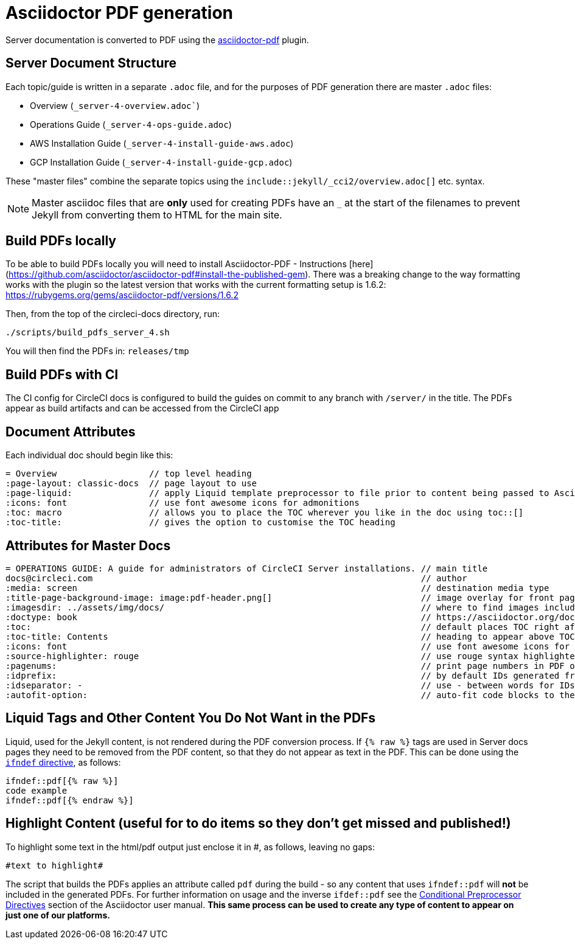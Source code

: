 = Asciidoctor PDF generation

Server documentation is converted to PDF using the https://github.com/asciidoctor/asciidoctor-pdf[asciidoctor-pdf] plugin.

== Server Document Structure

Each topic/guide is written in a separate `.adoc` file, and for the purposes of PDF generation there are master `.adoc` files: 

* Overview (`_server-4-overview.adoc``)
* Operations Guide (`_server-4-ops-guide.adoc`)
* AWS Installation Guide (`_server-4-install-guide-aws.adoc`)
* GCP Installation Guide (`_server-4-install-guide-gcp.adoc`)

These "master files" combine the separate topics using the `include::jekyll/_cci2/overview.adoc[]` etc. syntax.

NOTE: Master asciidoc files that are **only** used for creating PDFs have an `_` at the start of the filenames to prevent Jekyll from converting them to HTML for the main site.

== Build PDFs locally

To be able to build PDFs locally you will need to install Asciidoctor-PDF - Instructions [here](https://github.com/asciidoctor/asciidoctor-pdf#install-the-published-gem). There was a breaking change to the way formatting works with the plugin so the latest version that works with the current formatting setup is 1.6.2: https://rubygems.org/gems/asciidoctor-pdf/versions/1.6.2

Then, from the top of the circleci-docs directory, run:

```sh
./scripts/build_pdfs_server_4.sh
```

You will then find the PDFs in: `releases/tmp`

== Build PDFs with CI

The CI config for CircleCI docs is configured to build the guides on commit to any branch with `/server/` in the title. The PDFs appear as build artifacts and can be accessed from the CircleCI app

== Document Attributes

Each individual doc should begin like this:

```
= Overview                  // top level heading
:page-layout: classic-docs  // page layout to use
:page-liquid:               // apply Liquid template preprocessor to file prior to content being passed to AsciiDoc processor
:icons: font                // use font awesome icons for admonitions
:toc: macro                 // allows you to place the TOC wherever you like in the doc using toc::[]
:toc-title:                 // gives the option to customise the TOC heading
```
== Attributes for Master Docs

```
= OPERATIONS GUIDE: A guide for administrators of CircleCI Server installations. // main title 
docs@circleci.com                                                                // author           
:media: screen                                                                   // destination media type       
:title-page-background-image: image:pdf-header.png[]                             // image overlay for front page 
:imagesdir: ../assets/img/docs/                                                  // where to find images included in content
:doctype: book                                                                   // https://asciidoctor.org/docs/user-manual/#document-types
:toc:                                                                            // default places TOC right after front page
:toc-title: Contents                                                             // heading to appear above TOC
:icons: font                                                                     // use font awesome icons for admonitions
:source-highlighter: rouge                                                       // use rouge syntax highlighter for PDF output
:pagenums:                                                                       // print page numbers in PDF output
:idprefix:                                                                       // by default IDs generated from section titles start with _ ... this removes it
:idseparator: -                                                                  // use - between words for IDs generated from section titles
:autofit-option:                                                                 // auto-fit code blocks to the page width  
```     

== Liquid Tags and Other Content You Do Not Want in the PDFs

Liquid, used for the Jekyll content, is not rendered during the PDF conversion process. If `{% raw %}` tags are used in Server docs pages they need to be removed from the PDF content, so that they do not appear as text in the PDF. This can be done using the https://asciidoctor.org/docs/user-manual/#ifndef-directive[`ifndef` directive], as follows:

```
\ifndef::pdf[{% raw %}]
code example
\ifndef::pdf[{% endraw %}]
```

== Highlight Content (useful for to do items so they don't get missed and published!)

To highlight some text in the html/pdf output just enclose it in #, as follows, leaving no gaps:

```
#text to highlight#
```

The script that builds the PDFs applies an attribute called `pdf` during the build - so any content that uses `ifndef::pdf` will **not** be included in the generated PDFs. For further information on usage and the inverse `ifdef::pdf` see the https://asciidoctor.org/docs/user-manual/#conditional-preprocessor-directives[Conditional Preprocessor Directives] section of the Asciidoctor user manual. **This same process can be used to create any type of content to appear on just one of our platforms.**
